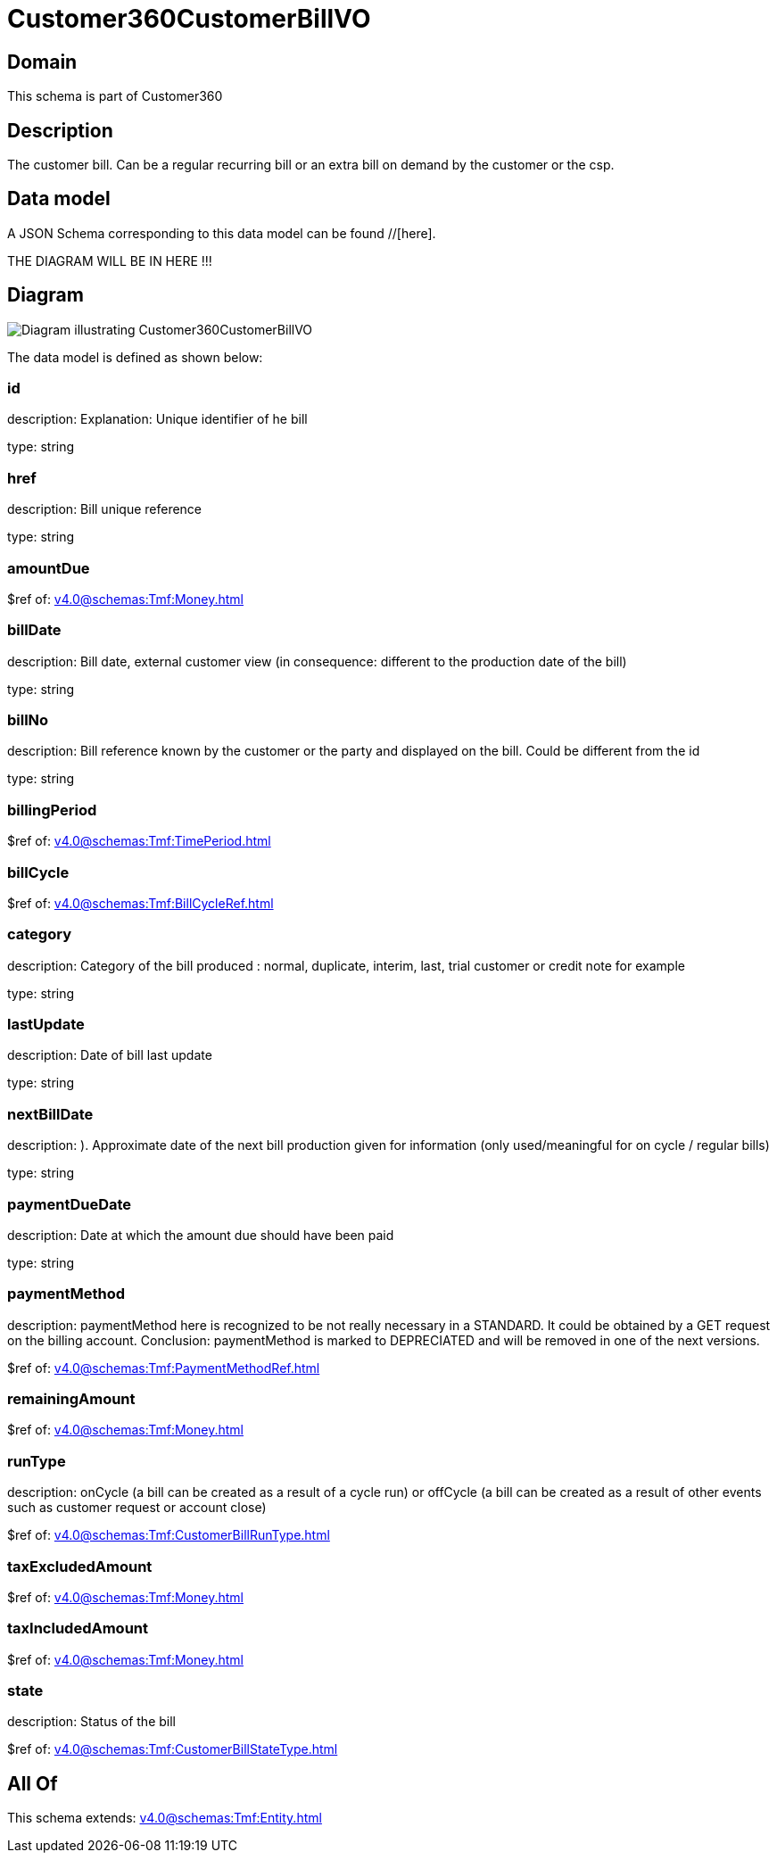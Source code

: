 = Customer360CustomerBillVO

[#domain]
== Domain

This schema is part of Customer360

[#description]
== Description
The customer bill. Can be a regular recurring bill or an extra bill on demand by the customer or the csp.


[#data_model]
== Data model

A JSON Schema corresponding to this data model can be found //[here].

THE DIAGRAM WILL BE IN HERE !!!

[#diagram]
== Diagram
image::Resource_Customer360CustomerBillVO.png[Diagram illustrating Customer360CustomerBillVO]


The data model is defined as shown below:


=== id
description: Explanation: Unique identifier of he bill

type: string


=== href
description: Bill unique reference

type: string


=== amountDue
$ref of: xref:v4.0@schemas:Tmf:Money.adoc[]


=== billDate
description: Bill date, external customer view (in consequence: different to the production date of the bill)

type: string


=== billNo
description: Bill reference known by the customer or the party and displayed on the bill. Could be different from the id

type: string


=== billingPeriod
$ref of: xref:v4.0@schemas:Tmf:TimePeriod.adoc[]


=== billCycle
$ref of: xref:v4.0@schemas:Tmf:BillCycleRef.adoc[]


=== category
description: Category of the bill produced : normal, duplicate, interim, last, trial customer or credit note for example

type: string


=== lastUpdate
description: Date of bill last update

type: string


=== nextBillDate
description: ). Approximate date of  the next bill production given for information (only used/meaningful for on cycle / regular bills)

type: string


=== paymentDueDate
description: Date at which the amount due should have been paid

type: string


=== paymentMethod
description: paymentMethod here is recognized to be not really necessary in a STANDARD. It could be obtained by a GET request on the billing account. Conclusion: paymentMethod is marked to DEPRECIATED and will be removed in one of the next versions.

$ref of: xref:v4.0@schemas:Tmf:PaymentMethodRef.adoc[]


=== remainingAmount
$ref of: xref:v4.0@schemas:Tmf:Money.adoc[]


=== runType
description: onCycle (a bill can be created as a result of a cycle run) or offCycle (a bill can be created as a result of other events such as customer request or account close)

$ref of: xref:v4.0@schemas:Tmf:CustomerBillRunType.adoc[]


=== taxExcludedAmount
$ref of: xref:v4.0@schemas:Tmf:Money.adoc[]


=== taxIncludedAmount
$ref of: xref:v4.0@schemas:Tmf:Money.adoc[]


=== state
description: Status of the bill

$ref of: xref:v4.0@schemas:Tmf:CustomerBillStateType.adoc[]


[#all_of]
== All Of

This schema extends: xref:v4.0@schemas:Tmf:Entity.adoc[]

